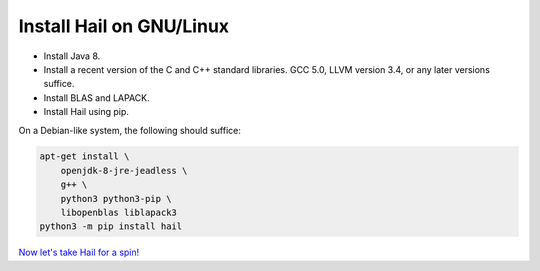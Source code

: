 =========================
Install Hail on GNU/Linux
=========================

- Install Java 8.
- Install a recent version of the C and C++ standard libraries. GCC 5.0, LLVM
  version 3.4, or any later versions suffice.
- Install BLAS and LAPACK.
- Install Hail using pip.

On a Debian-like system, the following should suffice:

.. code-block:: sh

   apt-get install \
       openjdk-8-jre-jeadless \
       g++ \
       python3 python3-pip \
       libopenblas liblapack3
   python3 -m pip install hail

`Now let's take Hail for a spin! <try.rst>`__
